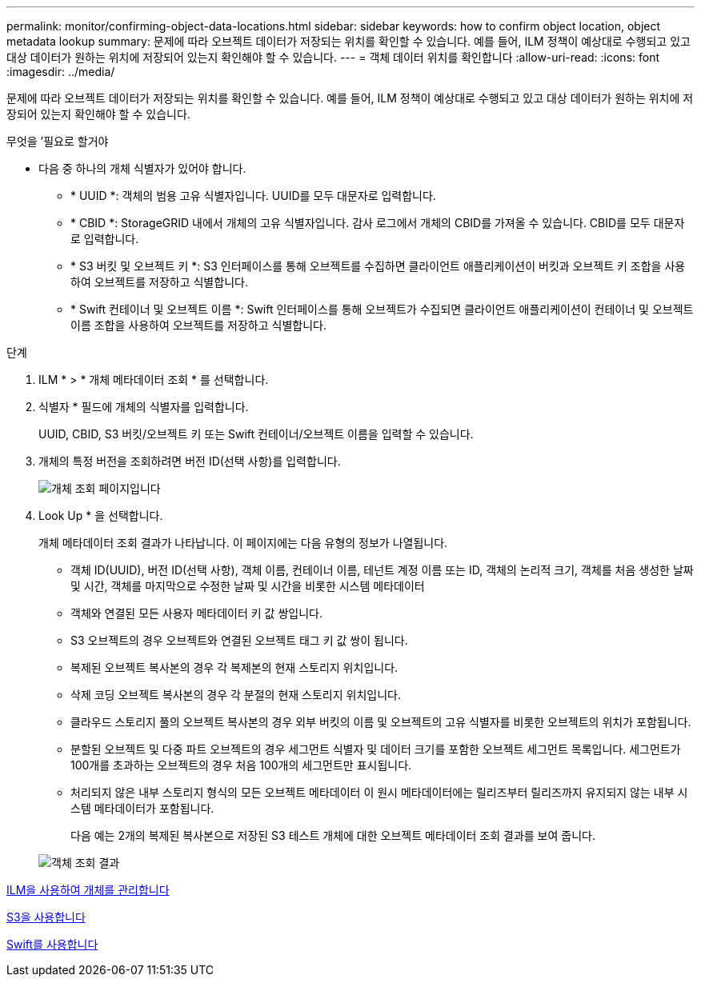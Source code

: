 ---
permalink: monitor/confirming-object-data-locations.html 
sidebar: sidebar 
keywords: how to confirm object location, object metadata lookup 
summary: 문제에 따라 오브젝트 데이터가 저장되는 위치를 확인할 수 있습니다. 예를 들어, ILM 정책이 예상대로 수행되고 있고 대상 데이터가 원하는 위치에 저장되어 있는지 확인해야 할 수 있습니다. 
---
= 객체 데이터 위치를 확인합니다
:allow-uri-read: 
:icons: font
:imagesdir: ../media/


[role="lead"]
문제에 따라 오브젝트 데이터가 저장되는 위치를 확인할 수 있습니다. 예를 들어, ILM 정책이 예상대로 수행되고 있고 대상 데이터가 원하는 위치에 저장되어 있는지 확인해야 할 수 있습니다.

.무엇을 &#8217;필요로 할거야
* 다음 중 하나의 개체 식별자가 있어야 합니다.
+
** * UUID *: 객체의 범용 고유 식별자입니다. UUID를 모두 대문자로 입력합니다.
** * CBID *: StorageGRID 내에서 개체의 고유 식별자입니다. 감사 로그에서 개체의 CBID를 가져올 수 있습니다. CBID를 모두 대문자로 입력합니다.
** * S3 버킷 및 오브젝트 키 *: S3 인터페이스를 통해 오브젝트를 수집하면 클라이언트 애플리케이션이 버킷과 오브젝트 키 조합을 사용하여 오브젝트를 저장하고 식별합니다.
** * Swift 컨테이너 및 오브젝트 이름 *: Swift 인터페이스를 통해 오브젝트가 수집되면 클라이언트 애플리케이션이 컨테이너 및 오브젝트 이름 조합을 사용하여 오브젝트를 저장하고 식별합니다.




.단계
. ILM * > * 개체 메타데이터 조회 * 를 선택합니다.
. 식별자 * 필드에 개체의 식별자를 입력합니다.
+
UUID, CBID, S3 버킷/오브젝트 키 또는 Swift 컨테이너/오브젝트 이름을 입력할 수 있습니다.

. 개체의 특정 버전을 조회하려면 버전 ID(선택 사항)를 입력합니다.
+
image::../media/object_lookup.png[개체 조회 페이지입니다]

. Look Up * 을 선택합니다.
+
개체 메타데이터 조회 결과가 나타납니다. 이 페이지에는 다음 유형의 정보가 나열됩니다.

+
** 객체 ID(UUID), 버전 ID(선택 사항), 객체 이름, 컨테이너 이름, 테넌트 계정 이름 또는 ID, 객체의 논리적 크기, 객체를 처음 생성한 날짜 및 시간, 객체를 마지막으로 수정한 날짜 및 시간을 비롯한 시스템 메타데이터
** 객체와 연결된 모든 사용자 메타데이터 키 값 쌍입니다.
** S3 오브젝트의 경우 오브젝트와 연결된 오브젝트 태그 키 값 쌍이 됩니다.
** 복제된 오브젝트 복사본의 경우 각 복제본의 현재 스토리지 위치입니다.
** 삭제 코딩 오브젝트 복사본의 경우 각 분절의 현재 스토리지 위치입니다.
** 클라우드 스토리지 풀의 오브젝트 복사본의 경우 외부 버킷의 이름 및 오브젝트의 고유 식별자를 비롯한 오브젝트의 위치가 포함됩니다.
** 분할된 오브젝트 및 다중 파트 오브젝트의 경우 세그먼트 식별자 및 데이터 크기를 포함한 오브젝트 세그먼트 목록입니다. 세그먼트가 100개를 초과하는 오브젝트의 경우 처음 100개의 세그먼트만 표시됩니다.
** 처리되지 않은 내부 스토리지 형식의 모든 오브젝트 메타데이터 이 원시 메타데이터에는 릴리즈부터 릴리즈까지 유지되지 않는 내부 시스템 메타데이터가 포함됩니다.
+
다음 예는 2개의 복제된 복사본으로 저장된 S3 테스트 개체에 대한 오브젝트 메타데이터 조회 결과를 보여 줍니다.



+
image::../media/object_lookup_results.png[객체 조회 결과]



xref:../ilm/index.adoc[ILM을 사용하여 개체를 관리합니다]

xref:../s3/index.adoc[S3을 사용합니다]

xref:../swift/index.adoc[Swift를 사용합니다]
